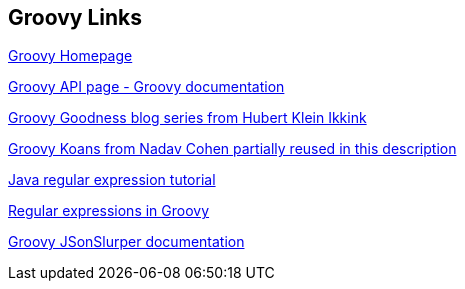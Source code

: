 [[resources_s1]]
== Groovy Links

http://www.groovy-lang.org/[Groovy Homepage]

http://docs.groovy-lang.org/latest/html/gapi/[Groovy API page - Groovy documentation]

http://mrhaki.blogspot.de/search/label/Groovy[Groovy Goodness blog series from Hubert Klein Ikkink]

https://github.com/martofeld/groovykoans-master-resolve[Groovy Koans from Nadav Cohen partially reused in this description]

http://www.vogella.com/articles/JavaRegularExpressions/article.html[Java regular expression tutorial]

http://docs.groovy-lang.org/latest/html/documentation/index.html#_regular_expression_operators[Regular expressions in Groovy]

http://www.groovy-lang.org/json.html[Groovy JSonSlurper documentation]

